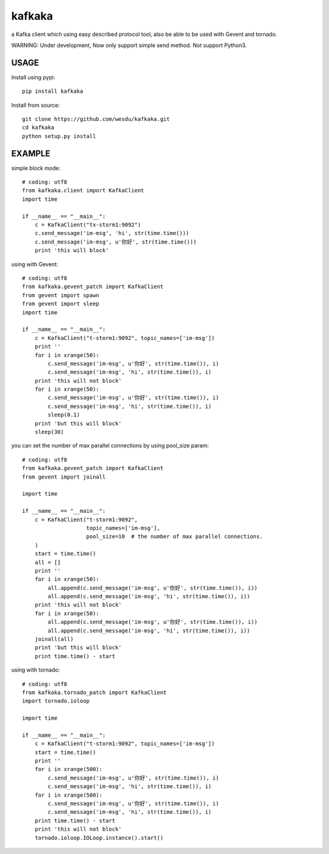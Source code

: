 kafkaka
===============

a Kafka client which using easy described protocol tool, also be able to be used with Gevent and tornado.

WARNING: Under development, Now only support simple send method. Not support Python3.

USAGE
-------------------------

Install using pypi::

    pip install kafkaka

Install from source::

    git clone https://github.com/wesdu/kafkaka.git
    cd kafkaka
    python setup.py install

EXAMPLE
-------------------------

simple block mode::

    # coding: utf8
    from kafkaka.client import KafkaClient
    import time

    if __name__ == "__main__":
        c = KafkaClient("tx-storm1:9092")
        c.send_message('im-msg', 'hi', str(time.time()))
        c.send_message('im-msg', u'你好', str(time.time()))
        print 'this will block'

using with Gevent::

    # coding: utf8
    from kafkaka.gevent_patch import KafkaClient
    from gevent import spawn
    from gevent import sleep
    import time

    if __name__ == "__main__":
        c = KafkaClient("t-storm1:9092", topic_names=['im-msg'])
        print ''
        for i in xrange(50):
            c.send_message('im-msg', u'你好', str(time.time()), i)
            c.send_message('im-msg', 'hi', str(time.time()), i)
        print 'this will not block'
        for i in xrange(50):
            c.send_message('im-msg', u'你好', str(time.time()), i)
            c.send_message('im-msg', 'hi', str(time.time()), i)
            sleep(0.1)
        print 'but this will block'
        sleep(30)

you can set the number of max parallel connections by using pool_size param::

    # coding: utf8
    from kafkaka.gevent_patch import KafkaClient
    from gevent import joinall

    import time

    if __name__ == "__main__":
        c = KafkaClient("t-storm1:9092",
                        topic_names=['im-msg'],
                        pool_size=10  # the number of max parallel connections.
        )
        start = time.time()
        all = []
        print ''
        for i in xrange(50):
            all.append(c.send_message('im-msg', u'你好', str(time.time()), i))
            all.append(c.send_message('im-msg', 'hi', str(time.time()), i))
        print 'this will not block'
        for i in xrange(50):
            all.append(c.send_message('im-msg', u'你好', str(time.time()), i))
            all.append(c.send_message('im-msg', 'hi', str(time.time()), i))
        joinall(all)
        print 'but this will block'
        print time.time() - start

using with tornado::

    # coding: utf8
    from kafkaka.tornado_patch import KafkaClient
    import tornado.ioloop

    import time

    if __name__ == "__main__":
        c = KafkaClient("t-storm1:9092", topic_names=['im-msg'])
        start = time.time()
        print ''
        for i in xrange(500):
            c.send_message('im-msg', u'你好', str(time.time()), i)
            c.send_message('im-msg', 'hi', str(time.time()), i)
        for i in xrange(500):
            c.send_message('im-msg', u'你好', str(time.time()), i)
            c.send_message('im-msg', 'hi', str(time.time()), i)
        print time.time() - start
        print 'this will not block'
        tornado.ioloop.IOLoop.instance().start()
